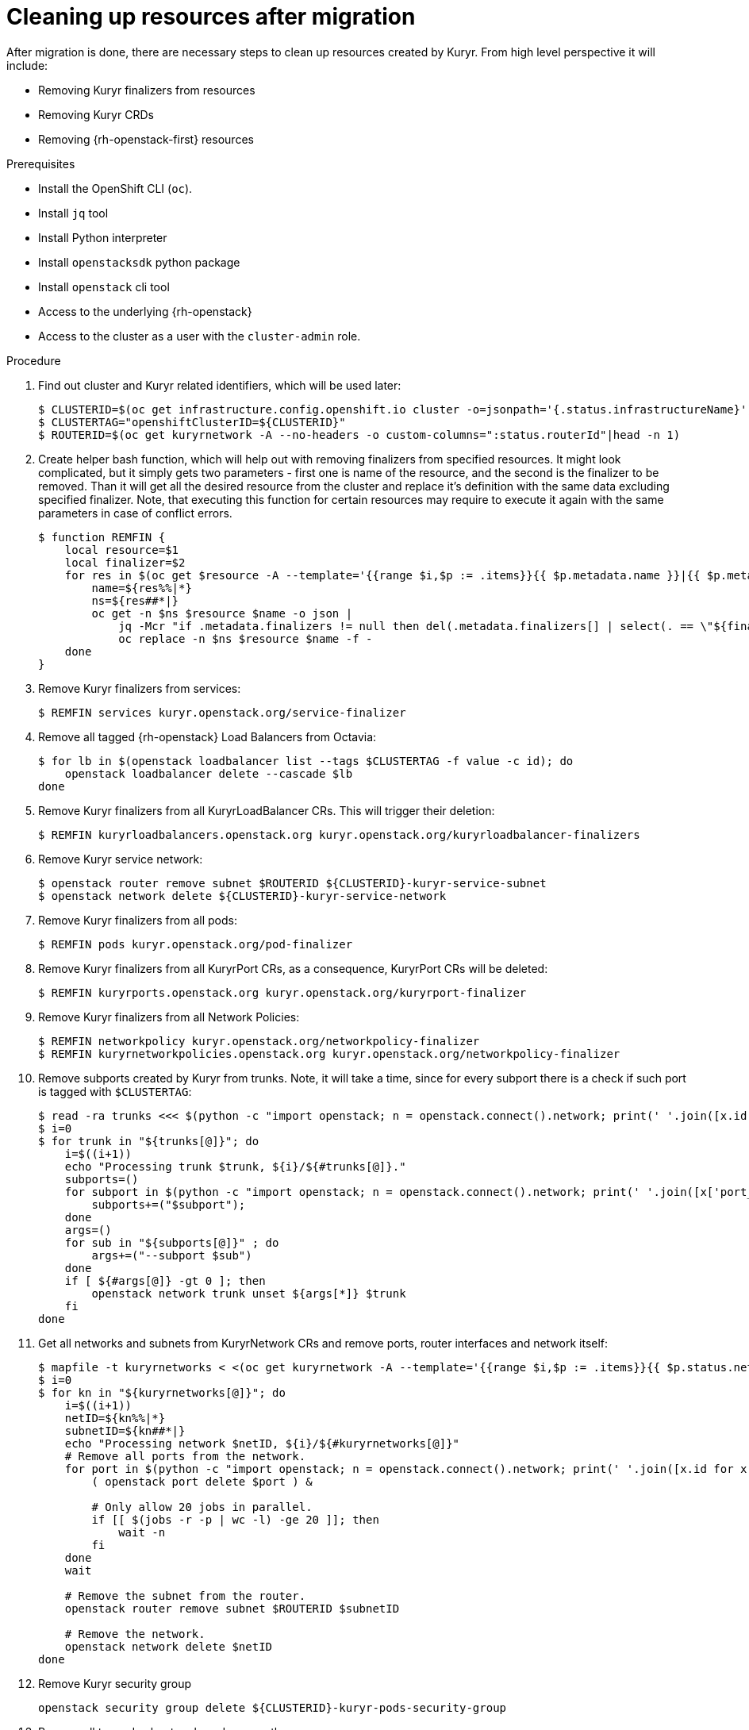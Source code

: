 // Module included in the following assemblies:
//
// * networking/ovn_kubernetes_network_provider/migrate-from-kuryr-sdn.adoc

:_content-type: PROCEDURE
[id="nw-kuryr-cleanup_{context}"]
= Cleaning up resources after migration

After migration is done, there are necessary steps to clean up resources created by Kuryr. From high level perspective it will include:

* Removing Kuryr finalizers from resources
* Removing Kuryr CRDs
* Removing {rh-openstack-first} resources

.Prerequisites

* Install the OpenShift CLI (`oc`).
* Install `jq` tool
* Install Python interpreter
* Install `openstacksdk` python package
* Install `openstack` cli tool
* Access to the underlying {rh-openstack}
* Access to the cluster as a user with the `cluster-admin` role.

.Procedure

. Find out cluster and Kuryr related identifiers, which will be used later:
+
[source,terminal]
----
$ CLUSTERID=$(oc get infrastructure.config.openshift.io cluster -o=jsonpath='{.status.infrastructureName}')
$ CLUSTERTAG="openshiftClusterID=${CLUSTERID}"
$ ROUTERID=$(oc get kuryrnetwork -A --no-headers -o custom-columns=":status.routerId"|head -n 1)
----

. Create helper bash function, which will help out with removing finalizers
from specified resources. It might look complicated, but it simply gets two
parameters - first one is name of the resource, and the second is the
finalizer to be removed. Than it will get all the desired resource from the
cluster and replace it's definition with the same data excluding specified
finalizer. Note, that executing this function for certain resources may
require to execute it again with the same parameters in case of conflict
errors.
+
[source,terminal]
----
$ function REMFIN {
    local resource=$1
    local finalizer=$2
    for res in $(oc get $resource -A --template='{{range $i,$p := .items}}{{ $p.metadata.name }}|{{ $p.metadata.namespace }}{{"\n"}}{{end}}'); do
        name=${res%%|*}
        ns=${res##*|}
        oc get -n $ns $resource $name -o json |
            jq -Mcr "if .metadata.finalizers != null then del(.metadata.finalizers[] | select(. == \"${finalizer}\")) else . end" |
            oc replace -n $ns $resource $name -f -
    done
}
----

. Remove Kuryr finalizers from services:
+
[source,terminal]
----
$ REMFIN services kuryr.openstack.org/service-finalizer
----

. Remove all tagged {rh-openstack} Load Balancers from Octavia:
+
[source,terminal]
----
$ for lb in $(openstack loadbalancer list --tags $CLUSTERTAG -f value -c id); do
    openstack loadbalancer delete --cascade $lb
done
----

. Remove Kuryr finalizers from all KuryrLoadBalancer CRs. This will trigger their deletion:
+
[source,terminal]
----
$ REMFIN kuryrloadbalancers.openstack.org kuryr.openstack.org/kuryrloadbalancer-finalizers
----

. Remove Kuryr service network:
+
[source,terminal]
----
$ openstack router remove subnet $ROUTERID ${CLUSTERID}-kuryr-service-subnet
$ openstack network delete ${CLUSTERID}-kuryr-service-network
----

. Remove Kuryr finalizers from all pods:
+
[source,terminal]
----
$ REMFIN pods kuryr.openstack.org/pod-finalizer
----

. Remove Kuryr finalizers from all KuryrPort CRs, as a consequence, KuryrPort CRs will be deleted:
+
[source,terminal]
----
$ REMFIN kuryrports.openstack.org kuryr.openstack.org/kuryrport-finalizer
----

. Remove Kuryr finalizers from all Network Policies:
+
[source,terminal]
----
$ REMFIN networkpolicy kuryr.openstack.org/networkpolicy-finalizer
$ REMFIN kuryrnetworkpolicies.openstack.org kuryr.openstack.org/networkpolicy-finalizer
----

. Remove subports created by Kuryr from trunks. Note, it will take a time, since for every subport there is a check if such port is tagged with `$CLUSTERTAG`:
+
[source,terminal]
----
$ read -ra trunks <<< $(python -c "import openstack; n = openstack.connect().network; print(' '.join([x.id for x in n.trunks(any_tags='$CLUSTERTAG')]))")
$ i=0
$ for trunk in "${trunks[@]}"; do
    i=$((i+1))
    echo "Processing trunk $trunk, ${i}/${#trunks[@]}."
    subports=()
    for subport in $(python -c "import openstack; n = openstack.connect().network; print(' '.join([x['port_id'] for x in n.get_trunk('$trunk').sub_ports if '$CLUSTERTAG' in n.get_port(x['port_id']).tags]))"); do 
        subports+=("$subport");
    done
    args=()
    for sub in "${subports[@]}" ; do
        args+=("--subport $sub")
    done
    if [ ${#args[@]} -gt 0 ]; then
        openstack network trunk unset ${args[*]} $trunk
    fi
done
----

. Get all networks and subnets from KuryrNetwork CRs and remove ports, router interfaces and network itself:
+
[source,terminal]
----
$ mapfile -t kuryrnetworks < <(oc get kuryrnetwork -A --template='{{range $i,$p := .items}}{{ $p.status.netId }}|{{ $p.status.subnetId }}{{"\n"}}{{end}}')
$ i=0
$ for kn in "${kuryrnetworks[@]}"; do
    i=$((i+1))
    netID=${kn%%|*}
    subnetID=${kn##*|}
    echo "Processing network $netID, ${i}/${#kuryrnetworks[@]}"
    # Remove all ports from the network.
    for port in $(python -c "import openstack; n = openstack.connect().network; print(' '.join([x.id for x in n.ports(network_id='$netID') if x.device_owner != 'network:router_interface']))"); do
        ( openstack port delete $port ) &

        # Only allow 20 jobs in parallel.
        if [[ $(jobs -r -p | wc -l) -ge 20 ]]; then
            wait -n
        fi
    done
    wait

    # Remove the subnet from the router.
    openstack router remove subnet $ROUTERID $subnetID

    # Remove the network.
    openstack network delete $netID
done
----

. Remove Kuryr security group
+
[source,terminal]
----
openstack security group delete ${CLUSTERID}-kuryr-pods-security-group
----

. Remove all tagged subnetpools and remove them:
+
[source,terminal]
----
$ for subnetpool in $(openstack subnet pool list --tags $CLUSTERTAG -f value -c ID); do
    openstack subnet pool delete $subnetpool
done
----

. Check for all the networks based on KuryrNetwork CRs are removed. This command will give you list of still existing networks, otherwise it should return no output.
+
[source,terminal]
----
networks=$(oc get kuryrnetwork -A --no-headers -o custom-columns=":status.netId")
for existingNet in $(openstack network list --tags $CLUSTERTAG -f value -c ID); do
    if [[ $networks =~ $existingNet ]]; then
        echo "Network still exists: $existingNet"
    fi
done
----
+
If there are any existing networks listed, they should be investigated and removed one by one before continuing.

. Removing network policy related security groups:
+
[source,terminal]
----
$ for sgid in $(openstack security group list -f value -c ID -c Description | grep 'Kuryr-Kubernetes Network Policy' | cut -f 1 -d ' '); do
    openstack security group delete $sgid
done
----

. Remove finalizers from KuryrNetwork CRs:
+
[source,terminal]
----
$ REMFIN kuryrnetworks.openstack.org kuryrnetwork.finalizers.kuryr.openstack.org
----

. Finally, if router was created by Cluster Network Operator, router might be removed:
+
[source,terminal]
----
$ openstack router delete $ROUTERID
----
